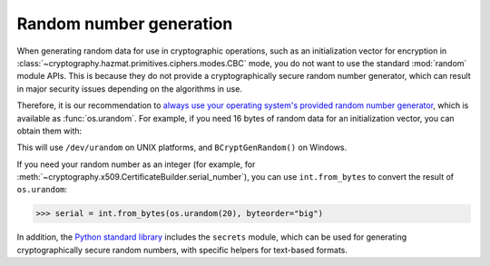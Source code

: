 Random number generation
========================

When generating random data for use in cryptographic operations, such as an
initialization vector for encryption in
:class:`~cryptography.hazmat.primitives.ciphers.modes.CBC` mode, you do not
want to use the standard :mod:`random` module APIs. This is because they do not
provide a cryptographically secure random number generator, which can result in
major security issues depending on the algorithms in use.

Therefore, it is our recommendation to `always use your operating system's
provided random number generator`_, which is available as :func:`os.urandom`.
For example, if you need 16 bytes of random data for an initialization vector,
you can obtain them with:

.. doctest::

    >>> import os
    >>> iv = os.urandom(16)

This will use ``/dev/urandom`` on UNIX platforms, and ``BCryptGenRandom()`` on
Windows.

If you need your random number as an integer (for example, for
:meth:`~cryptography.x509.CertificateBuilder.serial_number`), you can use
``int.from_bytes`` to convert the result of ``os.urandom``:

.. code-block:: pycon

    >>> serial = int.from_bytes(os.urandom(20), byteorder="big")

In addition, the `Python standard library`_ includes the ``secrets`` module,
which can be used for generating cryptographically secure random numbers, with
specific helpers for text-based formats.

.. _`always use your operating system's provided random number generator`: https://sockpuppet.org/blog/2014/02/25/safely-generate-random-numbers/
.. _`Python standard library`: https://docs.python.org/3/library/secrets.html
